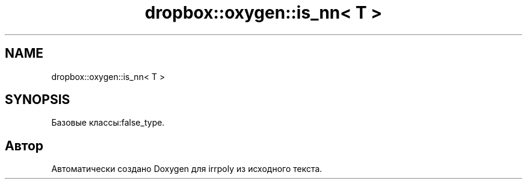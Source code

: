 .TH "dropbox::oxygen::is_nn< T >" 3 "Пн 4 Май 2020" "Version 2.1.1" "irrpoly" \" -*- nroff -*-
.ad l
.nh
.SH NAME
dropbox::oxygen::is_nn< T >
.SH SYNOPSIS
.br
.PP
.PP
Базовые классы:false_type\&.

.SH "Автор"
.PP 
Автоматически создано Doxygen для irrpoly из исходного текста\&.
